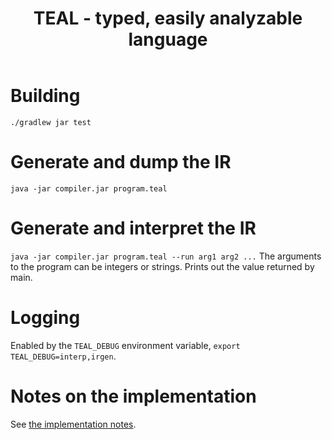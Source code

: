 #+TITLE: TEAL - typed, easily analyzable language

* Building
~./gradlew jar test~

* Generate and dump the IR
~java -jar compiler.jar program.teal~

* Generate and interpret the IR
~java -jar compiler.jar program.teal --run arg1 arg2 ...~
The arguments to the program can be integers or strings. Prints out the value returned by main.

* Logging
Enabled by the ~TEAL_DEBUG~ environment variable, ~export TEAL_DEBUG=interp,irgen~.

* Notes on the implementation
See [[file:notes.org][the implementation notes]].

